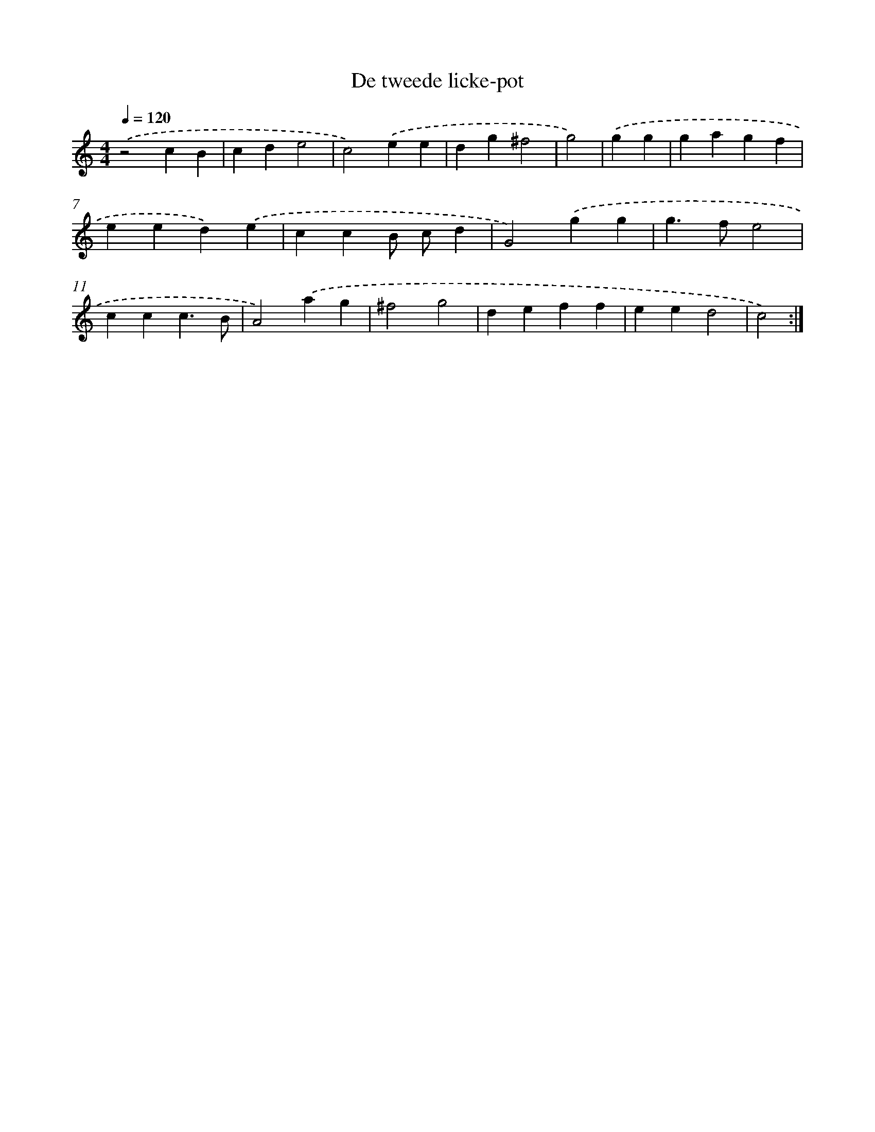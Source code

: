 X: 456
T: De tweede licke-pot
%%abc-version 2.0
%%abcx-abcm2ps-target-version 5.9.1 (29 Sep 2008)
%%abc-creator hum2abc beta
%%abcx-conversion-date 2018/11/01 14:35:33
%%humdrum-veritas 1922831413
%%humdrum-veritas-data 3761607955
%%continueall 1
%%barnumbers 0
L: 1/4
M: 4/4
Q: 1/4=120
K: C clef=treble
.('z2cB |
cde2 |
c2).('ee |
dg^f2 |
g2) |
.('gg [I:setbarnb 6]|
gagf |
eed).('e |
ccB/ c/d |
G2).('gg |
g>fe2 |
ccc3/B/ |
A2).('ag |
^f2g2 |
deff |
eed2 |
c2) :|]

